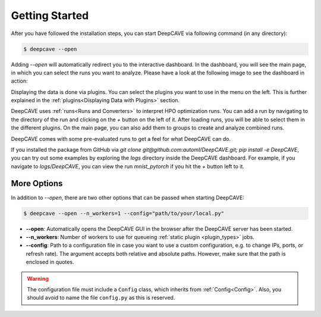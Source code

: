 Getting Started
===============

After you have followed the installation steps, you can start DeepCAVE via following command
(in any directory):

.. code:: bash

    $ deepcave --open

Adding `\-\-open` will automatically redirect you to the interactive dashboard.
In the dashboard, you will see the main page, in which you
can select the runs you want to analyze. Please have a look at the following image
to see the dashboard in action:


.. image:: images/plugins/general.png


Displaying the data is done via plugins. You can select the plugins you want to use in
the menu on the left.
This is further explained in the :ref:`plugins<Displaying Data with Plugins>` section.

DeepCAVE uses :ref:`runs<Runs and Converters>` to interpret HPO optimization runs.
You can add a run by navigating to the directory of the run and clicking on the `+` button on
the left of it.
After loading runs, you will be able to select them in the different plugins.
On the main page, you can also add them to groups to create and analyze combined runs.

DeepCAVE comes with some pre-evaluated runs to get a feel for what DeepCAVE can do.

If you installed the package from GitHub via `git clone git@github.com:automl/DeepCAVE.git; pip install -e DeepCAVE`,
you can try out some examples by exploring the `logs` directory inside the DeepCAVE dashboard.
For example, if you navigate to `logs/DeepCAVE`, you can view the run `mnist_pytorch` if you hit
the `+` button left to it.

More Options
------------

In addition to `\-\-open`, there are two other options that can be passed when starting DeepCAVE:

.. code:: bash

    $ deepcave --open --n_workers=1 --config="path/to/your/local.py"


* **\-\-open**: Automatically opens the DeepCAVE GUI in the browser after the DeepCAVE server has been
  started.
* **\-\-n_workers**: Number of workers to use for queueing :ref:`static plugin <plugin_types>` jobs.
* **\-\-config**: Path to a configuration file in case you want to use a custom configuration,
  e.g. to change IPs, ports, or refresh rate). The argument accepts both relative and absolute paths.
  However, make sure that the path is enclosed in quotes.


.. warning::
    The configuration file must include a ``Config`` class, which inherits from
    :ref:`Config<Config>`. Also, you should avoid to name the file ``config.py`` as this is
    reserved.